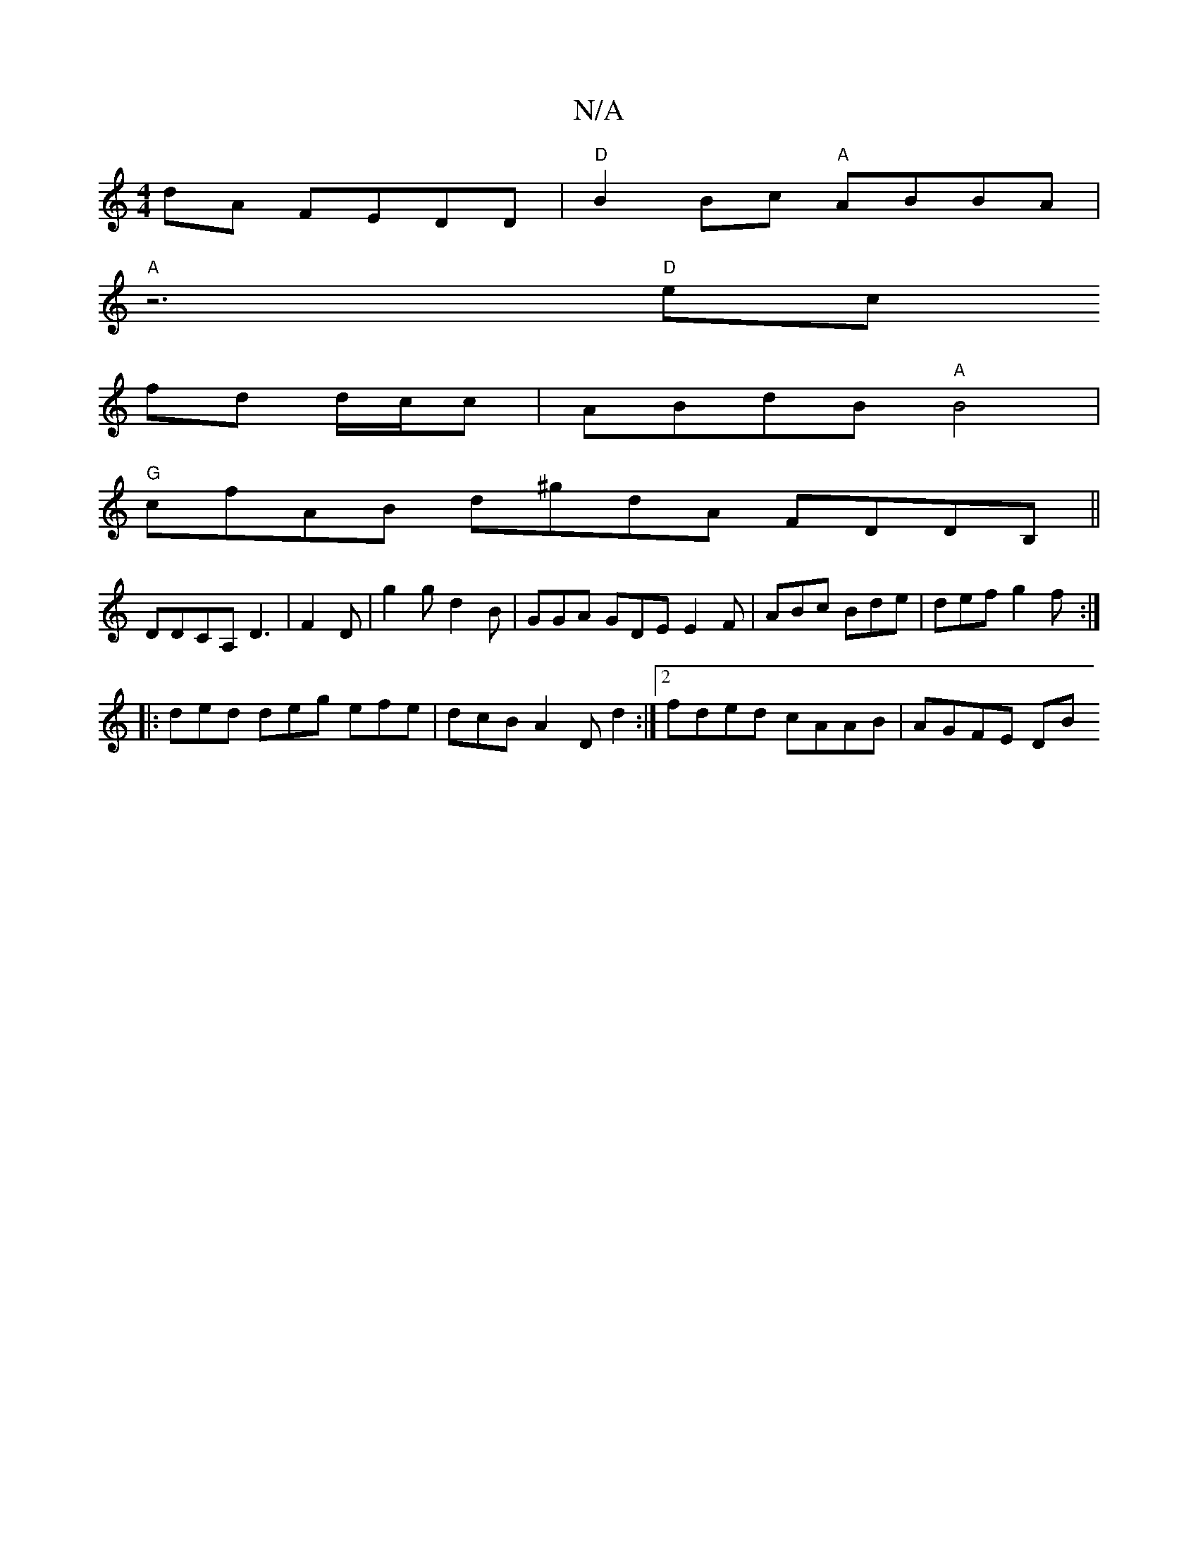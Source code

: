 X:1
T:N/A
M:4/4
R:N/A
K:Cmajor
dA FEDD | "D"B2Bc "A"ABBA |
"A" z6"D"ec
fd d/2c/2c|ABdB "A"B4 |
"G"cfAB d^gdA FDDB, ||
DDCA, D3|F2 D | g2 g d2 B|GGA GDE E2F | ABc Bde | def g2f :|
|: ded deg efe | dcB A2 D d2 :|2 fded cAAB | AGFE DB